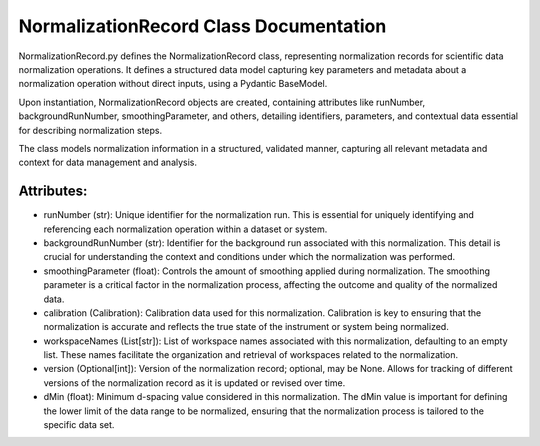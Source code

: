 NormalizationRecord Class Documentation
=======================================

NormalizationRecord.py defines the NormalizationRecord class, representing normalization records for scientific data normalization operations. It
defines a structured data model capturing key parameters and metadata about a normalization operation without direct inputs, using a Pydantic
BaseModel.

Upon instantiation, NormalizationRecord objects are created, containing attributes like runNumber, backgroundRunNumber, smoothingParameter, and
others, detailing identifiers, parameters, and contextual data essential for describing normalization steps.

The class models normalization information in a structured, validated manner, capturing all relevant metadata and context for data management and
analysis.


Attributes:
-----------

- runNumber (str): Unique identifier for the normalization run. This is essential for
  uniquely identifying and referencing each normalization operation within a dataset
  or system.

- backgroundRunNumber (str): Identifier for the background run associated with this
  normalization. This detail is crucial for understanding the context and conditions
  under which the normalization was performed.

- smoothingParameter (float): Controls the amount of smoothing applied during normalization.
  The smoothing parameter is a critical factor in the normalization process, affecting
  the outcome and quality of the normalized data.

- calibration (Calibration): Calibration data used for this normalization. Calibration is
  key to ensuring that the normalization is accurate and reflects the true state of the
  instrument or system being normalized.

- workspaceNames (List[str]): List of workspace names associated with this normalization,
  defaulting to an empty list. These names facilitate the organization and retrieval of
  workspaces related to the normalization.

- version (Optional[int]): Version of the normalization record; optional, may be None.
  Allows for tracking of different versions of the normalization record as it is
  updated or revised over time.

- dMin (float): Minimum d-spacing value considered in this normalization. The dMin value is
  important for defining the lower limit of the data range to be normalized, ensuring
  that the normalization process is tailored to the specific data set.

